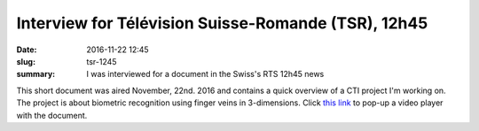 Interview for Télévision Suisse-Romande (TSR), 12h45
----------------------------------------------------

:date: 2016-11-22 12:45
:slug: tsr-1245
:summary: I was interviewed for a document in the Swiss's RTS 12h45 news


This short document was aired November, 22nd. 2016 and contains a quick
overview of a CTI project I'm working on. The project is about biometric
recognition using finger veins in 3-dimensions. Click `this link`_ to pop-up a
video player with the document.


.. Place your references here
.. _this link: http://www.rts.ch/play/tv/popupvideoplayer?id=8184479&startTime=5.928

